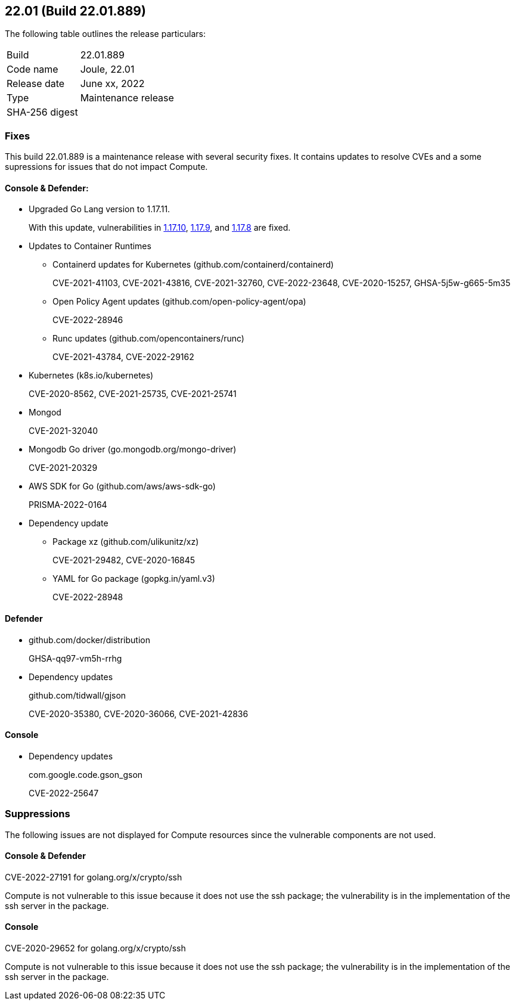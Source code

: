 == 22.01 (Build 22.01.889)

The following table outlines the release particulars:

[cols="1,4"]
|===
|Build
|22.01.889

|Code name
|Joule, 22.01

|Release date
|June xx, 2022

|Type
|Maintenance release

|SHA-256 digest
|
|===

// Besides hosting the download on the Palo Alto Networks Customer Support Portal, we also support programmatic download (e.g., curl, wget) of the release directly from our CDN:
//
// LINK


=== Fixes

// #35757
This build 22.01.889 is a maintenance release with several security fixes.
It contains updates to resolve CVEs and a some supressions for issues that do not impact Compute.

==== Console & Defender:

* Upgraded Go Lang version to 1.17.11. 
+
With this update, vulnerabilities in https://groups.google.com/u/1/g/golang-announce/c/TzIC9-t8Ytg[1.17.10], https://groups.google.com/u/1/g/golang-announce/c/Y5qrqw_lWdU?pli=1[1.17.9], and https://groups.google.com/u/1/g/golang-announce/c/oecdBNLOml8[1.17.8] are fixed.

* Updates to Container Runtimes
** Containerd updates for Kubernetes (github.com/containerd/containerd) 
+
CVE-2021-41103, CVE-2021-43816, CVE-2021-32760, CVE-2022-23648, CVE-2020-15257, GHSA-5j5w-g665-5m35

** Open Policy Agent updates (github.com/open-policy-agent/opa)
+
CVE-2022-28946

** Runc updates (github.com/opencontainers/runc)
+
CVE-2021-43784, CVE-2022-29162

* Kubernetes (k8s.io/kubernetes)
+
CVE-2020-8562, CVE-2021-25735, CVE-2021-25741

* Mongod
+
CVE-2021-32040

* Mongodb Go driver (go.mongodb.org/mongo-driver)
+
CVE-2021-20329

* AWS SDK for Go (github.com/aws/aws-sdk-go) 
+
PRISMA-2022-0164 

* Dependency update
** Package xz (github.com/ulikunitz/xz)
+
CVE-2021-29482, CVE-2020-16845

** YAML for Go package (gopkg.in/yaml.v3)
+
CVE-2022-28948


==== Defender

* github.com/docker/distribution
+
GHSA-qq97-vm5h-rrhg

* Dependency updates 
+
github.com/tidwall/gjson
+
CVE-2020-35380, CVE-2020-36066, CVE-2021-42836


==== Console

* Dependency updates 
+ 
com.google.code.gson_gson
+ 
CVE-2022-25647

=== Suppressions

The following issues are not displayed for Compute resources since the vulnerable components are not used.

==== Console & Defender
CVE-2022-27191 for golang.org/x/crypto/ssh 

Compute is not vulnerable to this issue because it does not use the ssh package; the  vulnerability is in the implementation of the ssh server in the package.

==== Console
CVE-2020-29652 for golang.org/x/crypto/ssh 

Compute is not vulnerable to this issue because it does not use the ssh package; the  vulnerability is in the implementation of the ssh server in the package.
